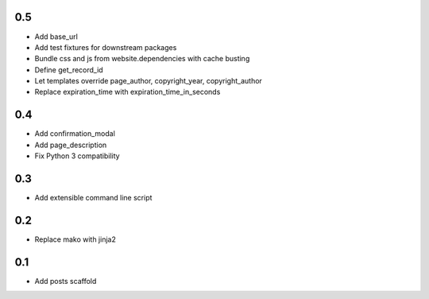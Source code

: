 0.5
---
- Add base_url
- Add test fixtures for downstream packages
- Bundle css and js from website.dependencies with cache busting
- Define get_record_id
- Let templates override page_author, copyright_year, copyright_author
- Replace expiration_time with expiration_time_in_seconds

0.4
---
- Add confirmation_modal
- Add page_description
- Fix Python 3 compatibility

0.3
---
- Add extensible command line script

0.2
---
- Replace mako with jinja2

0.1
---
- Add posts scaffold
